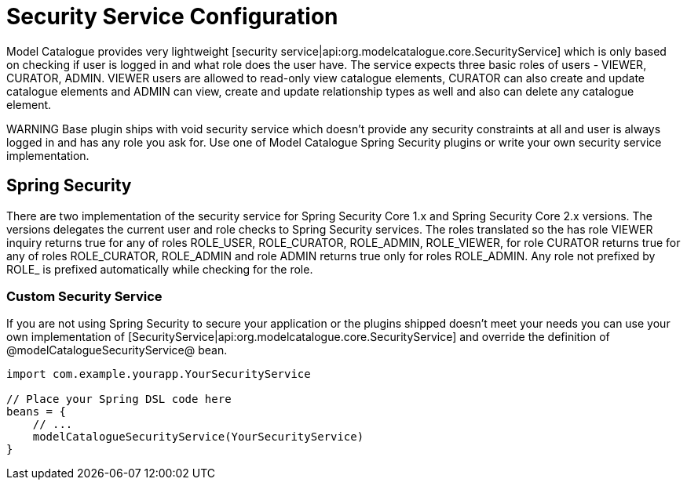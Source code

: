 = Security Service Configuration

Model Catalogue provides very lightweight [security service|api:org.modelcatalogue.core.SecurityService] which is only
based on checking if user is logged in and what role does the user have. The service expects three basic roles of users
- VIEWER, CURATOR, ADMIN. VIEWER users are allowed to read-only view catalogue elements, CURATOR can also create and
update catalogue elements and ADMIN can view, create and update relationship types as well and also can delete any catalogue element.

WARNING Base plugin ships with void security service which doesn't provide any security constraints at all and user is
always logged in and has any role you ask for. Use one of Model Catalogue Spring Security plugins or write your own
security service implementation.

== Spring Security
There are two implementation of the security service for Spring Security Core 1.x and Spring Security Core 2.x versions.
The versions delegates the current user and role checks to Spring Security services. The roles translated so the has role
VIEWER inquiry returns true for any of roles ROLE_USER, ROLE_CURATOR, ROLE_ADMIN, ROLE_VIEWER, for role CURATOR returns true for
any of roles ROLE_CURATOR, ROLE_ADMIN and role ADMIN returns true only for roles ROLE_ADMIN. Any role not prefixed by ROLE_
is prefixed automatically while checking for the role.

=== Custom Security Service

If you are not using Spring Security to secure your application or the plugins shipped doesn't meet your needs you can use
your own implementation of [SecurityService|api:org.modelcatalogue.core.SecurityService] and override the definition
of @modelCatalogueSecurityService@ bean.

[source, groovy]
----
import com.example.yourapp.YourSecurityService

// Place your Spring DSL code here
beans = {
    // ...
    modelCatalogueSecurityService(YourSecurityService)
}
----
